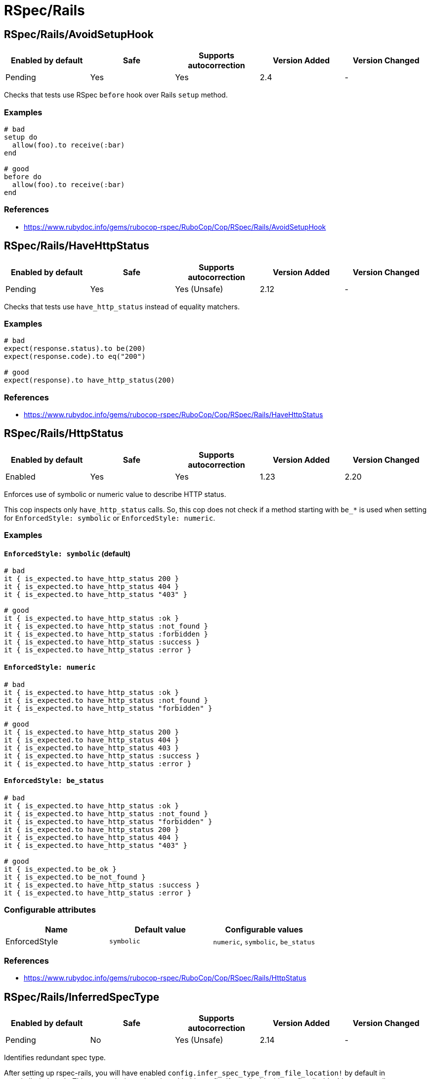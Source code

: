 = RSpec/Rails

== RSpec/Rails/AvoidSetupHook

|===
| Enabled by default | Safe | Supports autocorrection | Version Added | Version Changed

| Pending
| Yes
| Yes
| 2.4
| -
|===

Checks that tests use RSpec `before` hook over Rails `setup` method.

=== Examples

[source,ruby]
----
# bad
setup do
  allow(foo).to receive(:bar)
end

# good
before do
  allow(foo).to receive(:bar)
end
----

=== References

* https://www.rubydoc.info/gems/rubocop-rspec/RuboCop/Cop/RSpec/Rails/AvoidSetupHook

== RSpec/Rails/HaveHttpStatus

|===
| Enabled by default | Safe | Supports autocorrection | Version Added | Version Changed

| Pending
| Yes
| Yes (Unsafe)
| 2.12
| -
|===

Checks that tests use `have_http_status` instead of equality matchers.

=== Examples

[source,ruby]
----
# bad
expect(response.status).to be(200)
expect(response.code).to eq("200")

# good
expect(response).to have_http_status(200)
----

=== References

* https://www.rubydoc.info/gems/rubocop-rspec/RuboCop/Cop/RSpec/Rails/HaveHttpStatus

== RSpec/Rails/HttpStatus

|===
| Enabled by default | Safe | Supports autocorrection | Version Added | Version Changed

| Enabled
| Yes
| Yes
| 1.23
| 2.20
|===

Enforces use of symbolic or numeric value to describe HTTP status.

This cop inspects only `have_http_status` calls.
So, this cop does not check if a method starting with `be_*` is used
when setting for `EnforcedStyle: symbolic` or
`EnforcedStyle: numeric`.

=== Examples

==== `EnforcedStyle: symbolic` (default)

[source,ruby]
----
# bad
it { is_expected.to have_http_status 200 }
it { is_expected.to have_http_status 404 }
it { is_expected.to have_http_status "403" }

# good
it { is_expected.to have_http_status :ok }
it { is_expected.to have_http_status :not_found }
it { is_expected.to have_http_status :forbidden }
it { is_expected.to have_http_status :success }
it { is_expected.to have_http_status :error }
----

==== `EnforcedStyle: numeric`

[source,ruby]
----
# bad
it { is_expected.to have_http_status :ok }
it { is_expected.to have_http_status :not_found }
it { is_expected.to have_http_status "forbidden" }

# good
it { is_expected.to have_http_status 200 }
it { is_expected.to have_http_status 404 }
it { is_expected.to have_http_status 403 }
it { is_expected.to have_http_status :success }
it { is_expected.to have_http_status :error }
----

==== `EnforcedStyle: be_status`

[source,ruby]
----
# bad
it { is_expected.to have_http_status :ok }
it { is_expected.to have_http_status :not_found }
it { is_expected.to have_http_status "forbidden" }
it { is_expected.to have_http_status 200 }
it { is_expected.to have_http_status 404 }
it { is_expected.to have_http_status "403" }

# good
it { is_expected.to be_ok }
it { is_expected.to be_not_found }
it { is_expected.to have_http_status :success }
it { is_expected.to have_http_status :error }
----

=== Configurable attributes

|===
| Name | Default value | Configurable values

| EnforcedStyle
| `symbolic`
| `numeric`, `symbolic`, `be_status`
|===

=== References

* https://www.rubydoc.info/gems/rubocop-rspec/RuboCop/Cop/RSpec/Rails/HttpStatus

== RSpec/Rails/InferredSpecType

|===
| Enabled by default | Safe | Supports autocorrection | Version Added | Version Changed

| Pending
| No
| Yes (Unsafe)
| 2.14
| -
|===

Identifies redundant spec type.

After setting up rspec-rails, you will have enabled
`config.infer_spec_type_from_file_location!` by default in
spec/rails_helper.rb. This cop works in conjunction with this config.
If you disable this config, disable this cop as well.

=== Safety

This cop is marked as unsafe because
`config.infer_spec_type_from_file_location!` may not be enabled.

=== Examples

[source,ruby]
----
# bad
# spec/models/user_spec.rb
RSpec.describe User, type: :model do
end

# good
# spec/models/user_spec.rb
RSpec.describe User do
end

# good
# spec/models/user_spec.rb
RSpec.describe User, type: :common do
end
----

==== `Inferences` configuration

[source,ruby]
----
# .rubocop.yml
# RSpec/Rails/InferredSpecType:
#   Inferences:
#     services: service

# bad
# spec/services/user_spec.rb
RSpec.describe User, type: :service do
end

# good
# spec/services/user_spec.rb
RSpec.describe User do
end

# good
# spec/services/user_spec.rb
RSpec.describe User, type: :common do
end
----

=== Configurable attributes

|===
| Name | Default value | Configurable values

| Inferences
| `{"channels"=>"channel", "controllers"=>"controller", "features"=>"feature", "generator"=>"generator", "helpers"=>"helper", "jobs"=>"job", "mailboxes"=>"mailbox", "mailers"=>"mailer", "models"=>"model", "requests"=>"request", "integration"=>"request", "api"=>"request", "routing"=>"routing", "system"=>"system", "views"=>"view"}`
| 
|===

=== References

* https://www.rubydoc.info/gems/rubocop-rspec/RuboCop/Cop/RSpec/Rails/InferredSpecType

== RSpec/Rails/MinitestAssertions

|===
| Enabled by default | Safe | Supports autocorrection | Version Added | Version Changed

| Pending
| Yes
| Yes
| 2.17
| -
|===

Check if using Minitest matchers.

=== Examples

[source,ruby]
----
# bad
assert_equal(a, b)
assert_equal a, b, "must be equal"
refute_equal(a, b)

# good
expect(b).to eq(a)
expect(b).to(eq(a), "must be equal")
expect(b).not_to eq(a)
----

=== References

* https://www.rubydoc.info/gems/rubocop-rspec/RuboCop/Cop/RSpec/Rails/MinitestAssertions

== RSpec/Rails/NegationBeValid

|===
| Enabled by default | Safe | Supports autocorrection | Version Added | Version Changed

| Pending
| No
| Yes (Unsafe)
| 2.23
| -
|===

Enforces use of `be_invalid` or `not_to` for negated be_valid.

=== Safety

This cop is unsafe because it cannot guarantee that
the test target is an instance of `ActiveModel::Validations``.

=== Examples

==== EnforcedStyle: not_to (default)

[source,ruby]
----
# bad
expect(foo).to be_invalid

# good
expect(foo).not_to be_valid

# good (with method chain)
expect(foo).to be_invalid.and be_odd
----

==== EnforcedStyle: be_invalid

[source,ruby]
----
# bad
expect(foo).not_to be_valid

# good
expect(foo).to be_invalid

# good (with method chain)
expect(foo).to be_invalid.or be_even
----

=== Configurable attributes

|===
| Name | Default value | Configurable values

| EnforcedStyle
| `not_to`
| `not_to`, `be_invalid`
|===

=== References

* https://www.rubydoc.info/gems/rubocop-rspec/RuboCop/Cop/RSpec/Rails/NegationBeValid

== RSpec/Rails/TravelAround

|===
| Enabled by default | Safe | Supports autocorrection | Version Added | Version Changed

| Pending
| No
| Yes (Unsafe)
| 2.19
| -
|===

Prefer to travel in `before` rather than `around`.

=== Safety

This cop is unsafe because the automatic `travel_back` is only run
on test cases that are considered as Rails related.

And also, this cop's autocorrection is unsafe because the order of
execution will change if other steps exist before traveling in
`around`.

=== Examples

[source,ruby]
----
# bad
around do |example|
  freeze_time do
    example.run
  end
end

# good
before { freeze_time }
----

=== References

* https://www.rubydoc.info/gems/rubocop-rspec/RuboCop/Cop/RSpec/Rails/TravelAround
